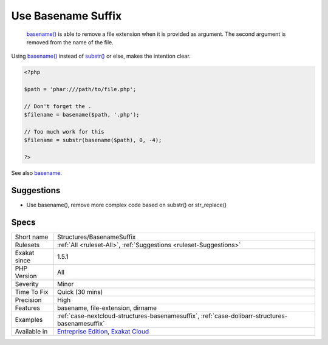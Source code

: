 .. _structures-basenamesuffix:

.. _use-basename-suffix:

Use Basename Suffix
+++++++++++++++++++

  `basename() <https://www.php.net/basename>`_ is able to remove a file extension when it is provided as argument. The second argument is removed from the name of the file.
Using `basename() <https://www.php.net/basename>`_ instead of `substr() <https://www.php.net/substr>`_ or else, makes the intention clear.

.. code-block:: php
   
   <?php
   
   $path = 'phar:///path/to/file.php';
   
   // Don't forget the . 
   $filename = basename($path, '.php');
   
   // Too much work for this
   $filename = substr(basename($path), 0, -4);
   
   ?>

See also `basename <http://www.php.net/basename>`_.


Suggestions
___________

* Use basename(), remove more complex code based on substr() or str_replace()




Specs
_____

+--------------+-------------------------------------------------------------------------------------------------------------------------+
| Short name   | Structures/BasenameSuffix                                                                                               |
+--------------+-------------------------------------------------------------------------------------------------------------------------+
| Rulesets     | :ref:`All <ruleset-All>`, :ref:`Suggestions <ruleset-Suggestions>`                                                      |
+--------------+-------------------------------------------------------------------------------------------------------------------------+
| Exakat since | 1.5.1                                                                                                                   |
+--------------+-------------------------------------------------------------------------------------------------------------------------+
| PHP Version  | All                                                                                                                     |
+--------------+-------------------------------------------------------------------------------------------------------------------------+
| Severity     | Minor                                                                                                                   |
+--------------+-------------------------------------------------------------------------------------------------------------------------+
| Time To Fix  | Quick (30 mins)                                                                                                         |
+--------------+-------------------------------------------------------------------------------------------------------------------------+
| Precision    | High                                                                                                                    |
+--------------+-------------------------------------------------------------------------------------------------------------------------+
| Features     | basename, file-extension, dirname                                                                                       |
+--------------+-------------------------------------------------------------------------------------------------------------------------+
| Examples     | :ref:`case-nextcloud-structures-basenamesuffix`, :ref:`case-dolibarr-structures-basenamesuffix`                         |
+--------------+-------------------------------------------------------------------------------------------------------------------------+
| Available in | `Entreprise Edition <https://www.exakat.io/entreprise-edition>`_, `Exakat Cloud <https://www.exakat.io/exakat-cloud/>`_ |
+--------------+-------------------------------------------------------------------------------------------------------------------------+


